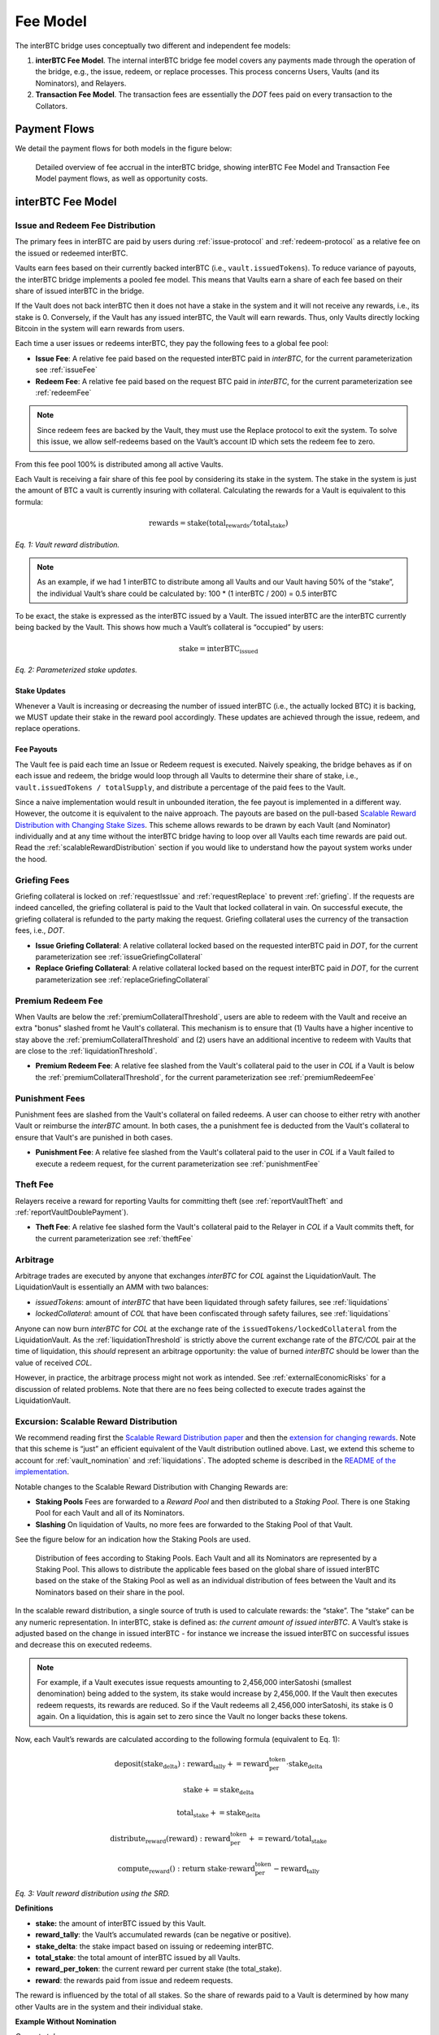 .. _fee_model:

Fee Model
=========

The interBTC bridge uses conceptually two different and independent fee models:

1. **interBTC Fee Model**. The internal interBTC bridge fee model covers any payments made through the operation of the bridge, e.g., the issue, redeem, or replace processes. This process concerns Users, Vaults (and its Nominators), and Relayers.
2. **Transaction Fee Model**. The transaction fees are essentially the `DOT` fees paid on every transaction to the Collators.

Payment Flows
~~~~~~~~~~~~~

We detail the payment flows for both models in the figure below: 

.. figure:: ../figures/fee-payment-flows.png
  :alt: Payment flows
  
  Detailed overview of fee accrual in the interBTC bridge, showing interBTC Fee Model and Transaction Fee Model payment flows, as well as opportunity costs.


interBTC Fee Model
~~~~~~~~~~~~~~~~~~

Issue and Redeem Fee Distribution
---------------------------------

The primary fees in interBTC are paid by users during :ref:`issue-protocol` and :ref:`redeem-protocol` as a relative fee on the issued or redeemed interBTC.

Vaults earn fees based on their currently backed interBTC (i.e., ``vault.issuedTokens``). To reduce variance of payouts, the interBTC bridge implements a pooled fee model. This means that Vaults earn a share of each fee based on their share of issued interBTC in the bridge.

If the Vault does not back interBTC then it does not have a stake in the system and it will not receive any rewards, i.e., its stake is 0. Conversely, if the Vault has any issued interBTC, the Vault will earn rewards. Thus, only Vaults directly locking Bitcoin in the system will earn rewards from users.

Each time a user issues or redeems interBTC, they pay the following fees to a global fee pool:

- **Issue Fee**: A relative fee paid based on the requested interBTC paid in `interBTC`, for the current parameterization see :ref:`issueFee`
- **Redeem Fee**: A relative fee paid based on the request BTC paid in `interBTC`, for the current parameterization see :ref:`redeemFee`

.. note:: Since redeem fees are backed by the Vault, they must use the Replace protocol to exit the system. To solve this issue, we allow self-redeems based on the Vault’s account ID which sets the redeem fee to zero.

From this fee pool 100% is distributed among all active Vaults.

Each Vault is receiving a fair share of this fee pool by considering its stake in the system. The stake in the system is just the amount of BTC a vault is currently insuring with collateral. Calculating the rewards for a Vault is equivalent to this formula:

.. math:: \text{rewards} = \text{stake} (\text{total_rewards} / \text{total_stake})
    
*Eq. 1: Vault reward distribution.*


.. note:: As an example, if we had 1 interBTC to distribute among all Vaults and our Vault having 50% of the “stake”, the individual Vault’s share could be calculated by: 100 * (1 interBTC / 200) = 0.5 interBTC

To be exact, the stake is expressed as the interBTC issued by a Vault. The issued interBTC are the interBTC currently being backed by the Vault. This shows how much a Vault’s collateral is “occupied” by users:

.. math:: \text{stake} = \text{interBTC_issued}

*Eq. 2: Parameterized stake updates.*

Stake Updates
.............

Whenever a Vault is increasing or decreasing the number of issued interBTC (i.e., the actually locked BTC) it is backing, we MUST update their stake in the reward pool accordingly. These updates are achieved through the issue, redeem, and replace operations.

Fee Payouts
...........

The Vault fee is paid each time an Issue or Redeem request is executed. Naively speaking, the bridge behaves as if on each issue and redeem, the bridge would loop through all Vaults to determine their share of stake, i.e., ``vault.issuedTokens / totalSupply``, and distribute a percentage of the paid fees to the Vault.

Since a naive implementation would result in unbounded iteration, the fee payout is implemented in a different way.
However, the outcome it is equivalent to the naive approach.
The payouts are based on the pull-based `Scalable Reward Distribution with Changing Stake Sizes <https://solmaz.io/2019/02/24/scalable-reward-changing/>`_. 
This scheme allows rewards to be drawn by each Vault (and Nominator) individually and at any time without the interBTC bridge having to loop over all Vaults each time rewards are paid out.
Read the :ref:`scalableRewardDistribution` section if you would like to understand how the payout system works under the hood.


Griefing Fees
-------------

Griefing collateral is locked on :ref:`requestIssue` and :ref:`requestReplace` to prevent :ref:`griefing`.
If the requests are indeed cancelled, the griefing collateral is paid to the Vault that locked collateral in vain. On successful execute, the griefing collateral is refunded to the party making the request.
Griefing collateral uses the currency of the transaction fees, i.e., `DOT`.

- **Issue Griefing Collateral**: A relative collateral locked based on the requested interBTC paid in `DOT`, for the current parameterization see :ref:`issueGriefingCollateral`
- **Replace Griefing Collateral**: A relative collateral locked based on the request interBTC paid in `DOT`, for the current parameterization see :ref:`replaceGriefingCollateral`

Premium Redeem Fee
------------------

When Vaults are below the :ref:`premiumCollateralThreshold`, users are able to redeem with the Vault and receive an extra "bonus" slashed fromt he Vault's collateral. This mechanism is to ensure that (1) Vaults have a higher incentive to stay above the :ref:`premiumCollateralThreshold` and (2) users have an additional incentive to redeem with Vaults that are close to the :ref:`liquidationThreshold`.

- **Premium Redeem Fee**: A relative fee slashed from the Vault's collateral paid to the user in `COL` if a Vault is below the :ref:`premiumCollateralThreshold`, for the current parameterization see :ref:`premiumRedeemFee`

Punishment Fees
---------------

Punishment fees are slashed from the Vault's collateral on failed redeems. A user can choose to either retry with another Vault or reimburse the `interBTC` amount. In both cases, the a punishment fee is deducted from the Vault's collateral to ensure that Vault's are punished in both cases.

- **Punishment Fee**: A relative fee slashed from the Vault's collateral paid to the user in `COL` if a Vault failed to execute a redeem request, for the current parameterization see :ref:`punishmentFee`

Theft Fee
---------

Relayers receive a reward for reporting Vaults for committing theft (see :ref:`reportVaultTheft` and :ref:`reportVaultDoublePayment`).

- **Theft Fee**: A relative fee slashed form the Vault's collateral paid to the Relayer in `COL` if a Vault commits theft, for the current parameterization see :ref:`theftFee`


Arbitrage
---------

Arbitrage trades are executed by anyone that exchanges `interBTC` for `COL` against the LiquidationVault. The LiquidationVault is essentially an AMM with two balances:

- *issuedTokens*: amount of `interBTC` that have been liquidated through safety failures, see :ref:`liquidations`
- *lockedCollateral*: amount of `COL` that have been confiscated through safety failures, see :ref:`liquidations` 

Anyone can now burn `interBTC` for `COL` at the exchange rate of the ``issuedTokens/lockedCollateral`` from the LiquidationVault.
As the :ref:`liquidationThreshold` is strictly above the current exchange rate of the `BTC/COL` pair at the time of liquidation, this *should* represent an arbitrage opportunity: the value of burned `interBTC` should be lower than the value of received `COL`.

However, in practice, the arbitrage process might not work as intended.
See :ref:`externalEconomicRisks` for a discussion of related problems.
Note that there are no fees being collected to execute trades against the LiquidationVault.


.. _scalableRewardDistribution:

Excursion: Scalable Reward Distribution
---------------------------------------

We recommend reading first the `Scalable Reward Distribution paper <http://batog.info/papers/scalable-reward-distribution.pdf>`_ and then the `extension for changing rewards <https://solmaz.io/2019/02/24/scalable-reward-changing/>`_. Note that this scheme is “just” an efficient equivalent of the Vault distribution outlined above.
Last, we extend this scheme to account for :ref:`vault_nomination` and :ref:`liquidations`. The adopted scheme is described in the `README of the implementation <https://github.com/interlay/interbtc/tree/master/crates/staking>`_.

Notable changes to the Scalable Reward Distribution with Changing Rewards are:

- **Staking Pools** Fees are forwarded to a *Reward Pool* and then distributed to a *Staking Pool*. There is one Staking Pool for each Vault and all of its Nominators.
- **Slashing** On liquidation of Vaults, no more fees are forwarded to the Staking Pool of that Vault.

See the figure below for an indication how the Staking Pools are used.

.. figure:: ../figures/fee-staking-pool.png
  :alt: Staking pools

  Distribution of fees according to Staking Pools. Each Vault and all its Nominators are represented by a Staking Pool. This allows to distribute the applicable fees based on the global share of issued interBTC based on the stake of the Staking Pool as well as an individual distribution of fees between the Vault and its Nominators based on their share in the pool.

In the scalable reward distribution, a single source of truth is used to calculate rewards: the “stake”.
The “stake” can be any numeric representation.
In interBTC, stake is defined as: *the current amount of issued interBTC*.
A Vault’s stake is adjusted based on the change in issued interBTC - for instance we increase the issued interBTC on successful issues and decrease this on executed redeems. 

.. note:: For example, if a Vault executes issue requests amounting to 2,456,000 interSatoshi (smallest denomination) being added to the system, its stake would increase by 2,456,000. If the Vault then executes redeem requests, its rewards are reduced. So if the Vault redeems all 2,456,000 interSatoshi, its stake is 0 again. On a liquidation, this is again set to zero since the Vault no longer backs these tokens.

Now, each Vault’s rewards are calculated according to the following formula (equivalent to Eq. 1):

.. math::

    \text{deposit}(\text{stake_delta}):
      \text{reward_tally} += \text{reward_per_token} \cdot \text{stake_delta}

.. math:: 

      \text{stake} += \text{stake_delta}

.. math:: 

      \text{total_stake} += \text{stake_delta}
  
.. math:: 

    \text{distribute_reward}(\text{reward}):
      \text{reward_per_token} += \text{reward} / \text{total_stake}

.. math:: 

    \text{compute_reward}():
      \text{return stake} \cdot \text{reward_per_token} - \text{reward_tally}

*Eq. 3: Vault reward distribution using the SRD.*

**Definitions**

- **stake:** the amount of interBTC issued by this Vault.
- **reward_tally**: the Vault’s accumulated rewards (can be negative or positive).
- **stake_delta**: the stake impact based on issuing or redeeming interBTC.
- **total_stake**: the total amount of interBTC issued by all Vaults.
- **reward_per_token**: the current reward per current stake (the total_stake).
- **reward**: the rewards paid from issue and redeem requests.

The reward is influenced by the total of all stakes. So the share of rewards paid to a Vault is determined by how many other Vaults are in the system and their individual stake.

**Example Without Nomination**

*Current stake*

Note: stake is always non-zero.

- Vault Alice has a stake of 250
- Vault Bob has a stake of 30
- Vault Charlie has a stake of 100

The total stake is therefore ``380``.

*Reward claims*

Let’s assume there is a total of 1 interBTC in the reward pool based on the accumulated issue and redeem request. Then the ``reward_per_token`` = ``1 interBTC / 380``.

- Vault Alice has a claim of ``250 * 1 interBTC/380 = 0.6578947368421052 interBTC``
- Vault Bob has a claim of ``30 * 1 interBTC/380 = 0.07894736842105263 interBTC``
- Vault Charlie has a claim of ``100 * 1 interBTC/380 = 0.2631578947368421 interBTC``

**Example With Nomination**

*Current stake*

Note: stake is always non-zero.

- Vault Alice and her Nominators have a stake of 250. Alice is fully nominated such that Alice is backing 200 and her Nominators are backing 50.
- Vault Bob has a stake of 30
- Vault Charlie has a stake of 100

The total stake is therefore ``380``.

*Reward claims*

Let’s assume there is a total of 1 interBTC in the reward pool based on the accumulated issue and redeem request. Then the ``reward_per_token`` = ``1 interBTC / 380``.

- Vault Alice has a claim of ``200 * 1 interBTC/380 = 0.526315789 interBTC``
- Alice's Nominators have a claim of ``50 * 1 interBTC/380 = 0.131578947 interBTC``
- Vault Bob has a claim of ``30 * 1 interBTC/380 = 0.07894736842105263 interBTC``
- Vault Charlie has a claim of ``100 * 1 interBTC/380 = 0.2631578947368421 interBTC``


Transaction Fee Model
~~~~~~~~~~~~~~~~~~~~~

The interBTC bridge chain adopts the Polkadot relay chain model with `DOT` as the native currency for paying transaction fees.
In this model, collators receive 100% of the transaction fees paid by Users, Vaults, and Relayers.
We refer to the official `Polkadot documentation <https://wiki.polkadot.network/docs/learn-transaction-fees#fee-calculation>`_ for full details.